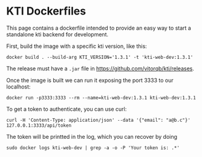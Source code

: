 * KTI Dockerfiles

  This page contains a dockerfile intended to provide an easy way to
  start a standalone kti backend for development.

  First, build the image with a specific kti version, like this:

#+begin_src shell
docker build . --build-arg KTI_VERSION='1.3.1' -t 'kti-web-dev:1.3.1'
#+end_src

  The release must have a =.jar= file in https://github.com/vitorqb/kti/releases.

  Once the image is built we can run it exposing the port 3333 to our
  localhost:

#+begin_src shell
docker run -p3333:3333 --rm --name=kti-web-dev:1.3.1 kti-web-dev:1.3.1
#+end_src

  To get a token to authenticate, you can use curl:

#+begin_src shell
curl -H 'Content-Type: application/json' --data '{"email": "a@b.c"}' 127.0.0.1:3333/api/token
#+end_src

  The token will be printted in the log, which you can recover by doing

#+begin_src shell
sudo docker logs kti-web-dev | grep -a -o -P 'Your token is: .*'
#+end_src
